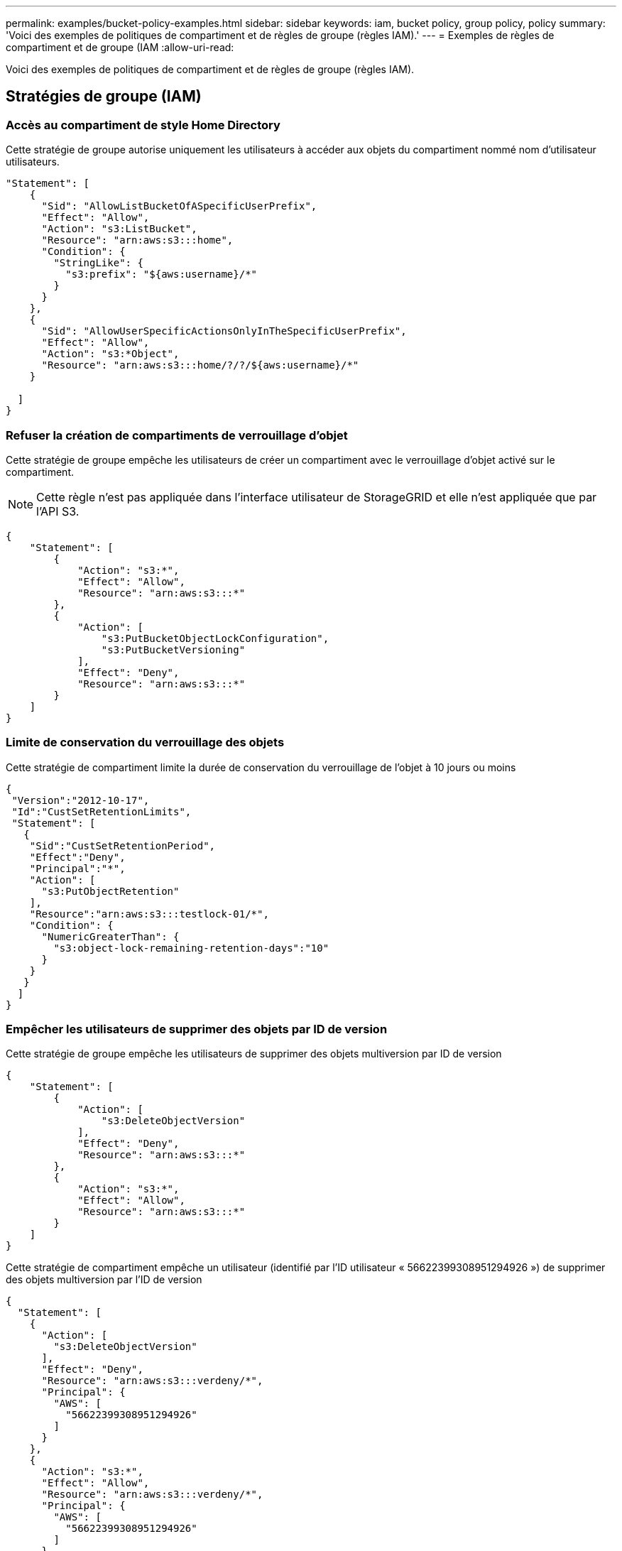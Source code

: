 ---
permalink: examples/bucket-policy-examples.html 
sidebar: sidebar 
keywords: iam, bucket policy, group policy, policy 
summary: 'Voici des exemples de politiques de compartiment et de règles de groupe (règles IAM).' 
---
= Exemples de règles de compartiment et de groupe (IAM
:allow-uri-read: 


[role="lead"]
Voici des exemples de politiques de compartiment et de règles de groupe (règles IAM).



== Stratégies de groupe (IAM)



=== Accès au compartiment de style Home Directory

Cette stratégie de groupe autorise uniquement les utilisateurs à accéder aux objets du compartiment nommé nom d'utilisateur utilisateurs.

[source, json]
----
"Statement": [
    {
      "Sid": "AllowListBucketOfASpecificUserPrefix",
      "Effect": "Allow",
      "Action": "s3:ListBucket",
      "Resource": "arn:aws:s3:::home",
      "Condition": {
        "StringLike": {
          "s3:prefix": "${aws:username}/*"
        }
      }
    },
    {
      "Sid": "AllowUserSpecificActionsOnlyInTheSpecificUserPrefix",
      "Effect": "Allow",
      "Action": "s3:*Object",
      "Resource": "arn:aws:s3:::home/?/?/${aws:username}/*"
    }

  ]
}
----


=== Refuser la création de compartiments de verrouillage d'objet

Cette stratégie de groupe empêche les utilisateurs de créer un compartiment avec le verrouillage d'objet activé sur le compartiment.

[NOTE]
====
Cette règle n'est pas appliquée dans l'interface utilisateur de StorageGRID et elle n'est appliquée que par l'API S3.

====
[source, json]
----
{
    "Statement": [
        {
            "Action": "s3:*",
            "Effect": "Allow",
            "Resource": "arn:aws:s3:::*"
        },
        {
            "Action": [
                "s3:PutBucketObjectLockConfiguration",
                "s3:PutBucketVersioning"
            ],
            "Effect": "Deny",
            "Resource": "arn:aws:s3:::*"
        }
    ]
}
----


=== Limite de conservation du verrouillage des objets

Cette stratégie de compartiment limite la durée de conservation du verrouillage de l'objet à 10 jours ou moins

[source, json]
----
{
 "Version":"2012-10-17",
 "Id":"CustSetRetentionLimits",
 "Statement": [
   {
    "Sid":"CustSetRetentionPeriod",
    "Effect":"Deny",
    "Principal":"*",
    "Action": [
      "s3:PutObjectRetention"
    ],
    "Resource":"arn:aws:s3:::testlock-01/*",
    "Condition": {
      "NumericGreaterThan": {
        "s3:object-lock-remaining-retention-days":"10"
      }
    }
   }
  ]
}
----


=== Empêcher les utilisateurs de supprimer des objets par ID de version

Cette stratégie de groupe empêche les utilisateurs de supprimer des objets multiversion par ID de version

[source, json]
----
{
    "Statement": [
        {
            "Action": [
                "s3:DeleteObjectVersion"
            ],
            "Effect": "Deny",
            "Resource": "arn:aws:s3:::*"
        },
        {
            "Action": "s3:*",
            "Effect": "Allow",
            "Resource": "arn:aws:s3:::*"
        }
    ]
}
----
Cette stratégie de compartiment empêche un utilisateur (identifié par l'ID utilisateur « 56622399308951294926 ») de supprimer des objets multiversion par l'ID de version

[source, json]
----
{
  "Statement": [
    {
      "Action": [
        "s3:DeleteObjectVersion"
      ],
      "Effect": "Deny",
      "Resource": "arn:aws:s3:::verdeny/*",
      "Principal": {
        "AWS": [
          "56622399308951294926"
        ]
      }
    },
    {
      "Action": "s3:*",
      "Effect": "Allow",
      "Resource": "arn:aws:s3:::verdeny/*",
      "Principal": {
        "AWS": [
          "56622399308951294926"
        ]
      }
    }
  ]
}
----


=== Restriction du compartiment à un seul utilisateur avec un accès en lecture seule

Cette stratégie permet à un seul utilisateur de disposer d'un accès en lecture seule à un compartiment et d'accéder explicitement à tous les autres utilisateurs. Le regroupement des déclarations de refus en haut de la politique est une bonne pratique pour une évaluation plus rapide.

[source, json]
----
{
    "Statement": [
        {
            "Sid": "Deny non user1",
            "Effect": "Deny",
            "NotPrincipal": {
                "AWS": "urn:sgws:identity::34921514133002833665:user/user1"
            },
            "Action": [
                "s3:*"
            ],
            "Resource": [
                "urn:sgws:s3:::bucket1",
                "urn:sgws:s3:::bucket1/*"
            ]
        },
        {
            "Sid": "Allow user1 read access to bucket bucket1",
            "Effect": "Allow",
            "Principal": {
                "AWS": "urn:sgws:identity::34921514133002833665:user/user1"
            },
            "Action": [
                "s3:GetObject",
                "s3:ListBucket"
            ],
            "Resource": [
                "urn:sgws:s3:::bucket1",
                "urn:sgws:s3:::bucket1/*"
            ]
        }
    ]
}
----